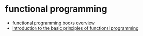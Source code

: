 * functional programming
- [[https://alexott.net/en/fp/books/][functional programming books overview]]
- [[https://medium.freecodecamp.org/an-introduction-to-the-basic-principles-of-functional-programming-a2c2a15c84][introduction to the basic principles of functional programming]]
